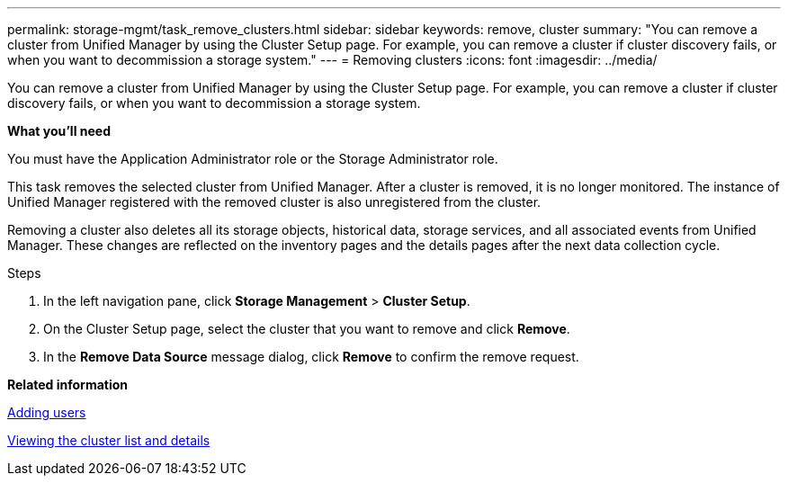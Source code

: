 ---
permalink: storage-mgmt/task_remove_clusters.html
sidebar: sidebar
keywords: remove, cluster
summary: "You can remove a cluster from Unified Manager by using the Cluster Setup page. For example, you can remove a cluster if cluster discovery fails, or when you want to decommission a storage system."
---
= Removing clusters
:icons: font
:imagesdir: ../media/

[.lead]
You can remove a cluster from Unified Manager by using the Cluster Setup page. For example, you can remove a cluster if cluster discovery fails, or when you want to decommission a storage system.

*What you'll need*

You must have the Application Administrator role or the Storage Administrator role.

This task removes the selected cluster from Unified Manager. After a cluster is removed, it is no longer monitored. The instance of Unified Manager registered with the removed cluster is also unregistered from the cluster.

Removing a cluster also deletes all its storage objects, historical data, storage services, and all associated events from Unified Manager. These changes are reflected on the inventory pages and the details pages after the next data collection cycle.

.Steps

. In the left navigation pane, click *Storage Management* > *Cluster Setup*.
. On the Cluster Setup page, select the cluster that you want to remove and click *Remove*.
. In the *Remove Data Source* message dialog, click *Remove* to confirm the remove request.

*Related information*

link:../config/task_add_users.html[Adding users]

link:../health-checker/task_view_cluster_list_and_details.html[Viewing the cluster list and details]
